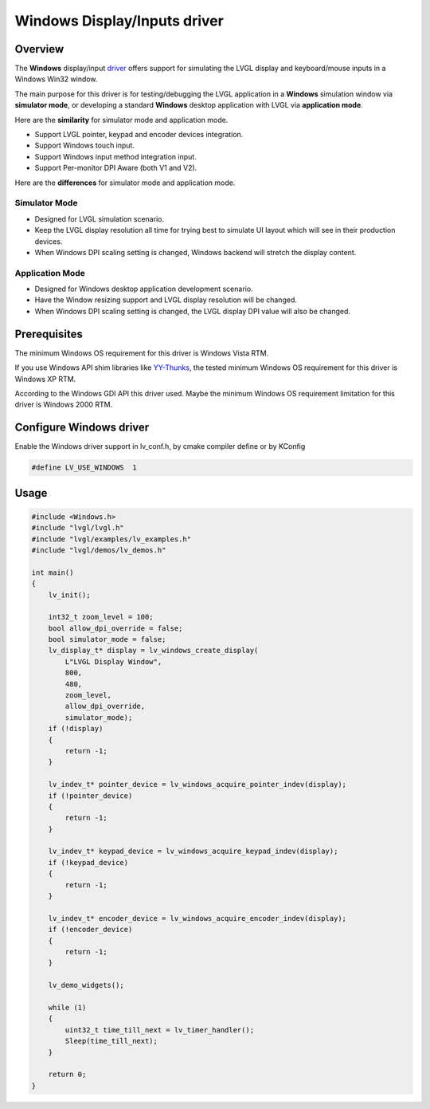 =============================
Windows Display/Inputs driver
=============================

Overview
-------------

The **Windows** display/input `driver <https://github.com/lvgl/lvgl/src/drivers/windows>`__ offers support for simulating the LVGL display and keyboard/mouse inputs in a Windows Win32 window.

The main purpose for this driver is for testing/debugging the LVGL application in a **Windows** simulation window via **simulator mode**, or developing a standard **Windows** desktop application with LVGL via **application mode**.

Here are the **similarity** for simulator mode and application mode.

- Support LVGL pointer, keypad and encoder devices integration.
- Support Windows touch input.
- Support Windows input method integration input.
- Support Per-monitor DPI Aware (both V1 and V2).

Here are the **differences** for simulator mode and application mode.

Simulator Mode
^^^^^^^^^^^^^^

- Designed for LVGL simulation scenario.
- Keep the LVGL display resolution all time for trying best to simulate UI layout which will see in their production devices.
- When Windows DPI scaling setting is changed, Windows backend will stretch the display content.

Application Mode
^^^^^^^^^^^^^^^^

- Designed for Windows desktop application development scenario.
- Have the Window resizing support and LVGL display resolution will be changed.
- When Windows DPI scaling setting is changed, the LVGL display DPI value will also be changed.

Prerequisites
-------------

The minimum Windows OS requirement for this driver is Windows Vista RTM.

If you use Windows API shim libraries like `YY-Thunks <https://github.com/Chuyu-Team/YY-Thunks>`__, the tested minimum Windows OS requirement for this driver is Windows XP RTM.

According to the Windows GDI API this driver used. Maybe the minimum Windows OS requirement limitation for this driver is Windows 2000 RTM.

Configure Windows driver
------------------------

Enable the Windows driver support in lv_conf.h, by cmake compiler define or by KConfig

.. code:: c

    #define LV_USE_WINDOWS  1

Usage
-----

.. code:: c

    #include <Windows.h>
    #include "lvgl/lvgl.h"
    #include "lvgl/examples/lv_examples.h"
    #include "lvgl/demos/lv_demos.h"

    int main()
    {
        lv_init();

        int32_t zoom_level = 100;
        bool allow_dpi_override = false;
        bool simulator_mode = false;
        lv_display_t* display = lv_windows_create_display(
            L"LVGL Display Window",
            800,
            480,
            zoom_level,
            allow_dpi_override,
            simulator_mode);
        if (!display)
        {
            return -1;
        }

        lv_indev_t* pointer_device = lv_windows_acquire_pointer_indev(display);
        if (!pointer_device)
        {
            return -1;
        }

        lv_indev_t* keypad_device = lv_windows_acquire_keypad_indev(display);
        if (!keypad_device)
        {
            return -1;
        }

        lv_indev_t* encoder_device = lv_windows_acquire_encoder_indev(display);
        if (!encoder_device)
        {
            return -1;
        }

        lv_demo_widgets();

        while (1)
        {
            uint32_t time_till_next = lv_timer_handler();
            Sleep(time_till_next);
        }

        return 0;
    }
